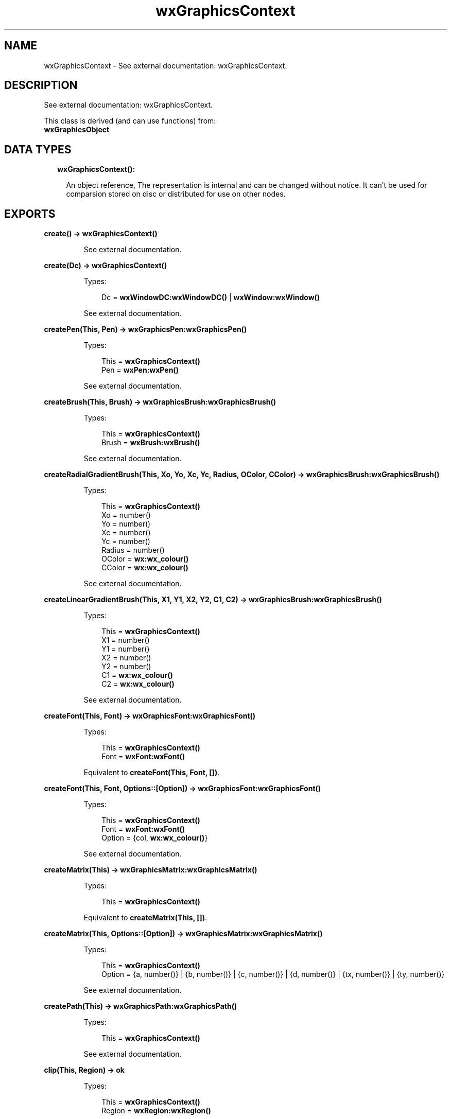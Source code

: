 .TH wxGraphicsContext 3 "wx 1.9" "" "Erlang Module Definition"
.SH NAME
wxGraphicsContext \- See external documentation: wxGraphicsContext.
.SH DESCRIPTION
.LP
See external documentation: wxGraphicsContext\&.
.LP
This class is derived (and can use functions) from: 
.br
\fBwxGraphicsObject\fR\& 
.SH "DATA TYPES"

.RS 2
.TP 2
.B
wxGraphicsContext():

.RS 2
.LP
An object reference, The representation is internal and can be changed without notice\&. It can\&'t be used for comparsion stored on disc or distributed for use on other nodes\&.
.RE
.RE
.SH EXPORTS
.LP
.B
create() -> \fBwxGraphicsContext()\fR\&
.br
.RS
.LP
See external documentation\&.
.RE
.LP
.B
create(Dc) -> \fBwxGraphicsContext()\fR\&
.br
.RS
.LP
Types:

.RS 3
Dc = \fBwxWindowDC:wxWindowDC()\fR\& | \fBwxWindow:wxWindow()\fR\&
.br
.RE
.RE
.RS
.LP
See external documentation\&.
.RE
.LP
.B
createPen(This, Pen) -> \fBwxGraphicsPen:wxGraphicsPen()\fR\&
.br
.RS
.LP
Types:

.RS 3
This = \fBwxGraphicsContext()\fR\&
.br
Pen = \fBwxPen:wxPen()\fR\&
.br
.RE
.RE
.RS
.LP
See external documentation\&.
.RE
.LP
.B
createBrush(This, Brush) -> \fBwxGraphicsBrush:wxGraphicsBrush()\fR\&
.br
.RS
.LP
Types:

.RS 3
This = \fBwxGraphicsContext()\fR\&
.br
Brush = \fBwxBrush:wxBrush()\fR\&
.br
.RE
.RE
.RS
.LP
See external documentation\&.
.RE
.LP
.B
createRadialGradientBrush(This, Xo, Yo, Xc, Yc, Radius, OColor, CColor) -> \fBwxGraphicsBrush:wxGraphicsBrush()\fR\&
.br
.RS
.LP
Types:

.RS 3
This = \fBwxGraphicsContext()\fR\&
.br
Xo = number()
.br
Yo = number()
.br
Xc = number()
.br
Yc = number()
.br
Radius = number()
.br
OColor = \fBwx:wx_colour()\fR\&
.br
CColor = \fBwx:wx_colour()\fR\&
.br
.RE
.RE
.RS
.LP
See external documentation\&.
.RE
.LP
.B
createLinearGradientBrush(This, X1, Y1, X2, Y2, C1, C2) -> \fBwxGraphicsBrush:wxGraphicsBrush()\fR\&
.br
.RS
.LP
Types:

.RS 3
This = \fBwxGraphicsContext()\fR\&
.br
X1 = number()
.br
Y1 = number()
.br
X2 = number()
.br
Y2 = number()
.br
C1 = \fBwx:wx_colour()\fR\&
.br
C2 = \fBwx:wx_colour()\fR\&
.br
.RE
.RE
.RS
.LP
See external documentation\&.
.RE
.LP
.B
createFont(This, Font) -> \fBwxGraphicsFont:wxGraphicsFont()\fR\&
.br
.RS
.LP
Types:

.RS 3
This = \fBwxGraphicsContext()\fR\&
.br
Font = \fBwxFont:wxFont()\fR\&
.br
.RE
.RE
.RS
.LP
Equivalent to \fBcreateFont(This, Font, [])\fR\&\&.
.RE
.LP
.B
createFont(This, Font, Options::[Option]) -> \fBwxGraphicsFont:wxGraphicsFont()\fR\&
.br
.RS
.LP
Types:

.RS 3
This = \fBwxGraphicsContext()\fR\&
.br
Font = \fBwxFont:wxFont()\fR\&
.br
Option = {col, \fBwx:wx_colour()\fR\&}
.br
.RE
.RE
.RS
.LP
See external documentation\&.
.RE
.LP
.B
createMatrix(This) -> \fBwxGraphicsMatrix:wxGraphicsMatrix()\fR\&
.br
.RS
.LP
Types:

.RS 3
This = \fBwxGraphicsContext()\fR\&
.br
.RE
.RE
.RS
.LP
Equivalent to \fBcreateMatrix(This, [])\fR\&\&.
.RE
.LP
.B
createMatrix(This, Options::[Option]) -> \fBwxGraphicsMatrix:wxGraphicsMatrix()\fR\&
.br
.RS
.LP
Types:

.RS 3
This = \fBwxGraphicsContext()\fR\&
.br
Option = {a, number()} | {b, number()} | {c, number()} | {d, number()} | {tx, number()} | {ty, number()}
.br
.RE
.RE
.RS
.LP
See external documentation\&.
.RE
.LP
.B
createPath(This) -> \fBwxGraphicsPath:wxGraphicsPath()\fR\&
.br
.RS
.LP
Types:

.RS 3
This = \fBwxGraphicsContext()\fR\&
.br
.RE
.RE
.RS
.LP
See external documentation\&.
.RE
.LP
.B
clip(This, Region) -> ok
.br
.RS
.LP
Types:

.RS 3
This = \fBwxGraphicsContext()\fR\&
.br
Region = \fBwxRegion:wxRegion()\fR\&
.br
.RE
.RE
.RS
.LP
See external documentation\&.
.RE
.LP
.B
clip(This, X, Y, W, H) -> ok
.br
.RS
.LP
Types:

.RS 3
This = \fBwxGraphicsContext()\fR\&
.br
X = number()
.br
Y = number()
.br
W = number()
.br
H = number()
.br
.RE
.RE
.RS
.LP
See external documentation\&.
.RE
.LP
.B
resetClip(This) -> ok
.br
.RS
.LP
Types:

.RS 3
This = \fBwxGraphicsContext()\fR\&
.br
.RE
.RE
.RS
.LP
See external documentation\&.
.RE
.LP
.B
drawBitmap(This, Bmp, X, Y, W, H) -> ok
.br
.RS
.LP
Types:

.RS 3
This = \fBwxGraphicsContext()\fR\&
.br
Bmp = \fBwxBitmap:wxBitmap()\fR\&
.br
X = number()
.br
Y = number()
.br
W = number()
.br
H = number()
.br
.RE
.RE
.RS
.LP
See external documentation\&.
.RE
.LP
.B
drawEllipse(This, X, Y, W, H) -> ok
.br
.RS
.LP
Types:

.RS 3
This = \fBwxGraphicsContext()\fR\&
.br
X = number()
.br
Y = number()
.br
W = number()
.br
H = number()
.br
.RE
.RE
.RS
.LP
See external documentation\&.
.RE
.LP
.B
drawIcon(This, Icon, X, Y, W, H) -> ok
.br
.RS
.LP
Types:

.RS 3
This = \fBwxGraphicsContext()\fR\&
.br
Icon = \fBwxIcon:wxIcon()\fR\&
.br
X = number()
.br
Y = number()
.br
W = number()
.br
H = number()
.br
.RE
.RE
.RS
.LP
See external documentation\&.
.RE
.LP
.B
drawLines(This, Points) -> ok
.br
.RS
.LP
Types:

.RS 3
This = \fBwxGraphicsContext()\fR\&
.br
Points = [{X::float(), Y::float()}]
.br
.RE
.RE
.RS
.LP
Equivalent to \fBdrawLines(This, Points, [])\fR\&\&.
.RE
.LP
.B
drawLines(This, Points, Options::[Option]) -> ok
.br
.RS
.LP
Types:

.RS 3
This = \fBwxGraphicsContext()\fR\&
.br
Points = [{X::float(), Y::float()}]
.br
Option = {fillStyle, \fBwx:wx_enum()\fR\&}
.br
.RE
.RE
.RS
.LP
See external documentation\&. 
.br
FillStyle = integer
.RE
.LP
.B
drawPath(This, Path) -> ok
.br
.RS
.LP
Types:

.RS 3
This = \fBwxGraphicsContext()\fR\&
.br
Path = \fBwxGraphicsPath:wxGraphicsPath()\fR\&
.br
.RE
.RE
.RS
.LP
Equivalent to \fBdrawPath(This, Path, [])\fR\&\&.
.RE
.LP
.B
drawPath(This, Path, Options::[Option]) -> ok
.br
.RS
.LP
Types:

.RS 3
This = \fBwxGraphicsContext()\fR\&
.br
Path = \fBwxGraphicsPath:wxGraphicsPath()\fR\&
.br
Option = {fillStyle, \fBwx:wx_enum()\fR\&}
.br
.RE
.RE
.RS
.LP
See external documentation\&. 
.br
FillStyle = integer
.RE
.LP
.B
drawRectangle(This, X, Y, W, H) -> ok
.br
.RS
.LP
Types:

.RS 3
This = \fBwxGraphicsContext()\fR\&
.br
X = number()
.br
Y = number()
.br
W = number()
.br
H = number()
.br
.RE
.RE
.RS
.LP
See external documentation\&.
.RE
.LP
.B
drawRoundedRectangle(This, X, Y, W, H, Radius) -> ok
.br
.RS
.LP
Types:

.RS 3
This = \fBwxGraphicsContext()\fR\&
.br
X = number()
.br
Y = number()
.br
W = number()
.br
H = number()
.br
Radius = number()
.br
.RE
.RE
.RS
.LP
See external documentation\&.
.RE
.LP
.B
drawText(This, Str, X, Y) -> ok
.br
.RS
.LP
Types:

.RS 3
This = \fBwxGraphicsContext()\fR\&
.br
Str = \fBunicode:chardata()\fR\&
.br
X = number()
.br
Y = number()
.br
.RE
.RE
.RS
.LP
See external documentation\&.
.RE
.LP
.B
drawText(This, Str, X, Y, Angle) -> ok
.br
.RS
.LP
Types:

.RS 3
This = \fBwxGraphicsContext()\fR\&
.br
Str = \fBunicode:chardata()\fR\&
.br
X = number()
.br
Y = number()
.br
Angle = number()
.br
.RE
.RE
.RS
.LP
See external documentation\&. 
.br
Also:
.br
drawText(This, Str, X, Y, BackgroundBrush) -> \&'ok\&' when
.br
This::wxGraphicsContext(), Str::unicode:chardata(), X::number(), Y::number(), BackgroundBrush::wxGraphicsBrush:wxGraphicsBrush()\&.
.br

.RE
.LP
.B
drawText(This, Str, X, Y, Angle, BackgroundBrush) -> ok
.br
.RS
.LP
Types:

.RS 3
This = \fBwxGraphicsContext()\fR\&
.br
Str = \fBunicode:chardata()\fR\&
.br
X = number()
.br
Y = number()
.br
Angle = number()
.br
BackgroundBrush = \fBwxGraphicsBrush:wxGraphicsBrush()\fR\&
.br
.RE
.RE
.RS
.LP
See external documentation\&.
.RE
.LP
.B
fillPath(This, Path) -> ok
.br
.RS
.LP
Types:

.RS 3
This = \fBwxGraphicsContext()\fR\&
.br
Path = \fBwxGraphicsPath:wxGraphicsPath()\fR\&
.br
.RE
.RE
.RS
.LP
Equivalent to \fBfillPath(This, Path, [])\fR\&\&.
.RE
.LP
.B
fillPath(This, Path, Options::[Option]) -> ok
.br
.RS
.LP
Types:

.RS 3
This = \fBwxGraphicsContext()\fR\&
.br
Path = \fBwxGraphicsPath:wxGraphicsPath()\fR\&
.br
Option = {fillStyle, \fBwx:wx_enum()\fR\&}
.br
.RE
.RE
.RS
.LP
See external documentation\&. 
.br
FillStyle = integer
.RE
.LP
.B
strokePath(This, Path) -> ok
.br
.RS
.LP
Types:

.RS 3
This = \fBwxGraphicsContext()\fR\&
.br
Path = \fBwxGraphicsPath:wxGraphicsPath()\fR\&
.br
.RE
.RE
.RS
.LP
See external documentation\&.
.RE
.LP
.B
getPartialTextExtents(This, Text) -> [number()]
.br
.RS
.LP
Types:

.RS 3
This = \fBwxGraphicsContext()\fR\&
.br
Text = \fBunicode:chardata()\fR\&
.br
.RE
.RE
.RS
.LP
See external documentation\&.
.RE
.LP
.B
getTextExtent(This, Text) -> Result
.br
.RS
.LP
Types:

.RS 3
Result = {Width::number(), Height::number(), Descent::number(), ExternalLeading::number()}
.br
This = \fBwxGraphicsContext()\fR\&
.br
Text = \fBunicode:chardata()\fR\&
.br
.RE
.RE
.RS
.LP
See external documentation\&.
.RE
.LP
.B
rotate(This, Angle) -> ok
.br
.RS
.LP
Types:

.RS 3
This = \fBwxGraphicsContext()\fR\&
.br
Angle = number()
.br
.RE
.RE
.RS
.LP
See external documentation\&.
.RE
.LP
.B
scale(This, XScale, YScale) -> ok
.br
.RS
.LP
Types:

.RS 3
This = \fBwxGraphicsContext()\fR\&
.br
XScale = number()
.br
YScale = number()
.br
.RE
.RE
.RS
.LP
See external documentation\&.
.RE
.LP
.B
translate(This, Dx, Dy) -> ok
.br
.RS
.LP
Types:

.RS 3
This = \fBwxGraphicsContext()\fR\&
.br
Dx = number()
.br
Dy = number()
.br
.RE
.RE
.RS
.LP
See external documentation\&.
.RE
.LP
.B
getTransform(This) -> \fBwxGraphicsMatrix:wxGraphicsMatrix()\fR\&
.br
.RS
.LP
Types:

.RS 3
This = \fBwxGraphicsContext()\fR\&
.br
.RE
.RE
.RS
.LP
See external documentation\&.
.RE
.LP
.B
setTransform(This, Matrix) -> ok
.br
.RS
.LP
Types:

.RS 3
This = \fBwxGraphicsContext()\fR\&
.br
Matrix = \fBwxGraphicsMatrix:wxGraphicsMatrix()\fR\&
.br
.RE
.RE
.RS
.LP
See external documentation\&.
.RE
.LP
.B
concatTransform(This, Matrix) -> ok
.br
.RS
.LP
Types:

.RS 3
This = \fBwxGraphicsContext()\fR\&
.br
Matrix = \fBwxGraphicsMatrix:wxGraphicsMatrix()\fR\&
.br
.RE
.RE
.RS
.LP
See external documentation\&.
.RE
.LP
.B
setBrush(This, Brush) -> ok
.br
.RS
.LP
Types:

.RS 3
This = \fBwxGraphicsContext()\fR\&
.br
Brush = \fBwxGraphicsBrush:wxGraphicsBrush()\fR\& | \fBwxBrush:wxBrush()\fR\&
.br
.RE
.RE
.RS
.LP
See external documentation\&.
.RE
.LP
.B
setFont(This, Font) -> ok
.br
.RS
.LP
Types:

.RS 3
This = \fBwxGraphicsContext()\fR\&
.br
Font = \fBwxGraphicsFont:wxGraphicsFont()\fR\&
.br
.RE
.RE
.RS
.LP
See external documentation\&.
.RE
.LP
.B
setFont(This, Font, Colour) -> ok
.br
.RS
.LP
Types:

.RS 3
This = \fBwxGraphicsContext()\fR\&
.br
Font = \fBwxFont:wxFont()\fR\&
.br
Colour = \fBwx:wx_colour()\fR\&
.br
.RE
.RE
.RS
.LP
See external documentation\&.
.RE
.LP
.B
setPen(This, Pen) -> ok
.br
.RS
.LP
Types:

.RS 3
This = \fBwxGraphicsContext()\fR\&
.br
Pen = \fBwxPen:wxPen()\fR\& | \fBwxGraphicsPen:wxGraphicsPen()\fR\&
.br
.RE
.RE
.RS
.LP
See external documentation\&.
.RE
.LP
.B
strokeLine(This, X1, Y1, X2, Y2) -> ok
.br
.RS
.LP
Types:

.RS 3
This = \fBwxGraphicsContext()\fR\&
.br
X1 = number()
.br
Y1 = number()
.br
X2 = number()
.br
Y2 = number()
.br
.RE
.RE
.RS
.LP
See external documentation\&.
.RE
.LP
.B
strokeLines(This, Points) -> ok
.br
.RS
.LP
Types:

.RS 3
This = \fBwxGraphicsContext()\fR\&
.br
Points = [{X::float(), Y::float()}]
.br
.RE
.RE
.RS
.LP
See external documentation\&.
.RE
.LP
.B
destroy(This::\fBwxGraphicsContext()\fR\&) -> ok
.br
.RS
.LP
Destroys this object, do not use object again
.RE
.SH AUTHORS
.LP

.I
<>